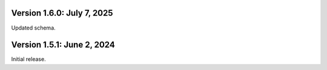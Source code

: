 Version 1.6.0: July 7, 2025
--------------------------------------------------------------------------------

Updated schema.

Version 1.5.1: June 2, 2024
--------------------------------------------------------------------------------

Initial release.

